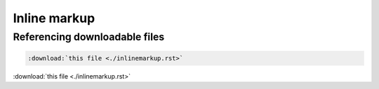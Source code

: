 ==============
Inline markup
==============

Referencing downloadable files
==============================

.. code-block:: rst

    :download:`this file <./inlinemarkup.rst>`

:download:`this file <./inlinemarkup.rst>`


